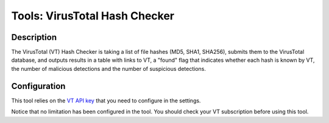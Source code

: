 Tools: VirusTotal Hash Checker
##############################

Description
***********
The VirusTotal (VT) Hash Checker is taking a list of file hashes (MD5, SHA1, SHA256), submits them to the VirusTotal database, and outputs results in a table with links to VT, a "found" flag that indicates whether each hash is known by VT, the number of malicious detections and the number of suspicious detections. 

.. image:: ../img/tools_vt_hash_checker.png
  :width: 1000
  :alt: img

Configuration
*************
This tool relies on the `VT API key <settings.html#vt-api-key>`_ that you need to configure in the settings.

Notice that no limitation has been configured in the tool. You should check your VT subscription before using this tool.